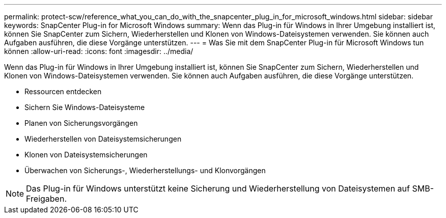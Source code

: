 ---
permalink: protect-scw/reference_what_you_can_do_with_the_snapcenter_plug_in_for_microsoft_windows.html 
sidebar: sidebar 
keywords: SnapCenter Plug-in for Microsoft Windows 
summary: Wenn das Plug-in für Windows in Ihrer Umgebung installiert ist, können Sie SnapCenter zum Sichern, Wiederherstellen und Klonen von Windows-Dateisystemen verwenden.  Sie können auch Aufgaben ausführen, die diese Vorgänge unterstützen. 
---
= Was Sie mit dem SnapCenter Plug-in für Microsoft Windows tun können
:allow-uri-read: 
:icons: font
:imagesdir: ../media/


[role="lead"]
Wenn das Plug-in für Windows in Ihrer Umgebung installiert ist, können Sie SnapCenter zum Sichern, Wiederherstellen und Klonen von Windows-Dateisystemen verwenden.  Sie können auch Aufgaben ausführen, die diese Vorgänge unterstützen.

* Ressourcen entdecken
* Sichern Sie Windows-Dateisysteme
* Planen von Sicherungsvorgängen
* Wiederherstellen von Dateisystemsicherungen
* Klonen von Dateisystemsicherungen
* Überwachen von Sicherungs-, Wiederherstellungs- und Klonvorgängen



NOTE: Das Plug-in für Windows unterstützt keine Sicherung und Wiederherstellung von Dateisystemen auf SMB-Freigaben.
